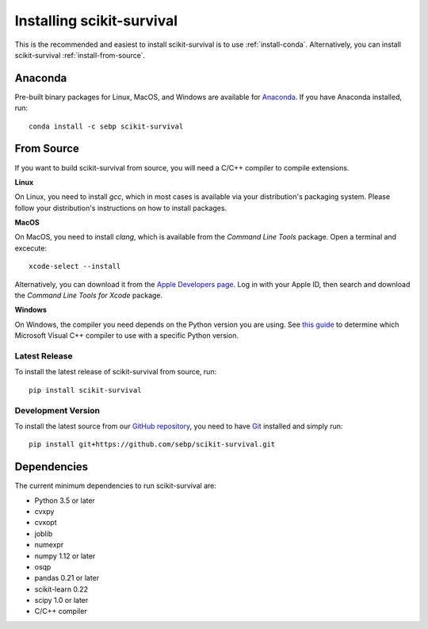 Installing scikit-survival
==========================

This is the recommended and easiest to install scikit-survival is to use
:ref:`install-conda`.
Alternatively, you can install scikit-survival :ref:`install-from-source`.

.. _install-conda:

Anaconda
--------

Pre-built binary packages for Linux, MacOS, and Windows are available
for `Anaconda <https://www.anaconda.com/distribution/>`_.
If you have Anaconda installed, run::

  conda install -c sebp scikit-survival


.. _install-from-source:

From Source
-----------

If you want to build scikit-survival from source, you
will need a C/C++ compiler to compile extensions.

**Linux**

On Linux, you need to install *gcc*, which in most cases is available
via your distribution's packaging system.
Please follow your distribution's instructions on how to install packages.

**MacOS**

On MacOS, you need to install *clang*, which is available from
the *Command Line Tools* package. Open a terminal and excecute::

  xcode-select --install

Alternatively, you can download it from the
`Apple Developers page <https://developer.apple.com/downloads/index.action>`_.
Log in with your Apple ID, then search and download the
*Command Line Tools for Xcode* package.

**Windows**

On Windows, the compiler you need depends on the Python version
you are using. See `this guide <https://wiki.python.org/moin/WindowsCompilers>`_
to determine which Microsoft Visual C++ compiler to use with a specific Python version.


Latest Release
^^^^^^^^^^^^^^

To install the latest release of scikit-survival from source, run::

  pip install scikit-survival


Development Version
^^^^^^^^^^^^^^^^^^^

To install the latest source from our `GitHub repository <https://github.com/sebp/scikit-survival/>`_,
you need to have `Git <https://git-scm.com/>`_ installed and
simply run::

  pip install git+https://github.com/sebp/scikit-survival.git


Dependencies
------------

The current minimum dependencies to run scikit-survival are:

- Python 3.5 or later
- cvxpy
- cvxopt
- joblib
- numexpr
- numpy 1.12 or later
- osqp
- pandas 0.21 or later
- scikit-learn 0.22
- scipy 1.0 or later
- C/C++ compiler